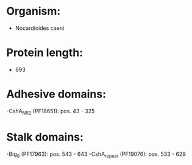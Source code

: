 * Organism:
- Nocardioides caeni
* Protein length:
- 693
* Adhesive domains:
-CshA_NR2 (PF18651): pos. 43 - 325
* Stalk domains:
-Big_9 (PF17963): pos. 543 - 643
-CshA_repeat (PF19076): pos. 533 - 629

